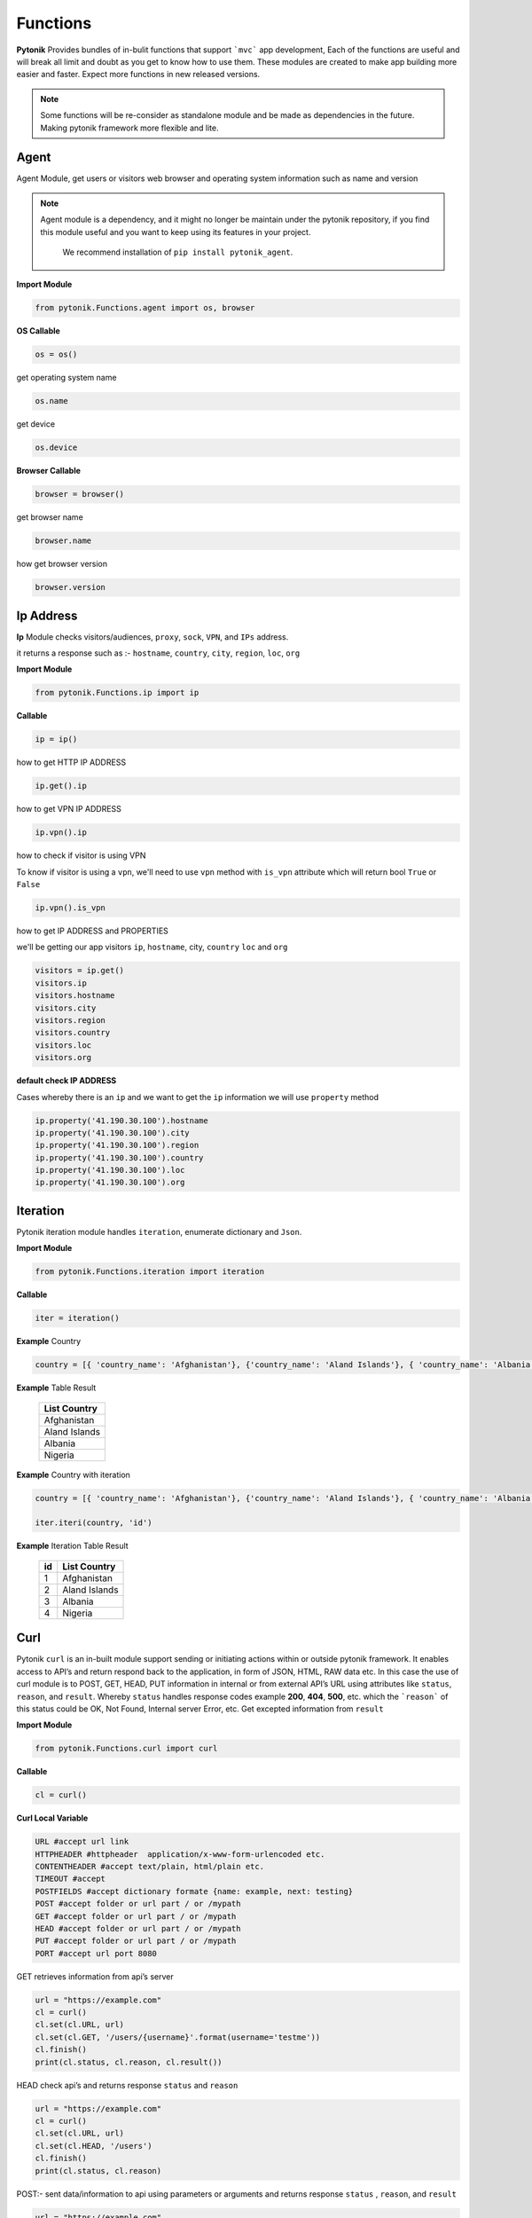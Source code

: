 Functions
=========

**Pytonik** Provides bundles of in-bulit functions that support ```mvc``` app development,
Each of the functions are useful and will break all limit and doubt as you get to know how to use them.
These modules are created to make app building more easier and faster.
Expect more functions in new released versions.


.. note::

    Some functions will be re-consider as standalone module and be made as dependencies in the future.
    Making pytonik framework more flexible and lite.



Agent
-----

Agent Module, get users or visitors web browser and operating system information such as name and version

.. note::

    Agent module is a dependency, and it might no longer be maintain under the pytonik repository,
    if you find this module useful and you want to keep using its features in your project.
     We recommend installation of ``pip install pytonik_agent``.


**Import Module**

.. code-block:: python

    from pytonik.Functions.agent import os, browser



**OS Callable**

.. code-block:: python

    os = os()

get operating system name

.. code-block:: python

    os.name


get device

.. code-block:: python

    os.device


**Browser Callable**

.. code-block:: python

    browser = browser()

get browser name

.. code-block:: python

    browser.name

how get browser version

.. code-block:: python

    browser.version



Ip Address
----------

**Ip** Module checks visitors/audiences, ``proxy``, ``sock``,  ``VPN``, and ``IPs`` address.

it returns a response such as :- ``hostname``, ``country``, ``city``, ``region``, ``loc``, ``org``


**Import Module**

.. code-block:: python

    from pytonik.Functions.ip import ip

**Callable**

.. code-block:: python

    ip = ip()

how to get HTTP IP ADDRESS

.. code-block:: python

    ip.get().ip

how to get VPN IP ADDRESS

.. code-block:: python

    ip.vpn().ip

how to check if visitor is using VPN

To know if visitor is using a ``vpn``, we'll need to use ``vpn`` method  with  ``is_vpn`` attribute which will return bool ``True`` or ``False``

.. code-block:: python

    ip.vpn().is_vpn


how to get IP ADDRESS and PROPERTIES

we'll be getting our app visitors ``ip``, ``hostname``, city, ``country`` ``loc`` and ``org``


.. code-block:: python

    visitors = ip.get()
    visitors.ip
    visitors.hostname
    visitors.city
    visitors.region
    visitors.country
    visitors.loc
    visitors.org


**default check IP ADDRESS**

Cases whereby there is an ``ip`` and we want to get the ``ip`` information we will use ``property`` method

.. code-block:: python

    ip.property('41.190.30.100').hostname
    ip.property('41.190.30.100').city
    ip.property('41.190.30.100').region
    ip.property('41.190.30.100').country
    ip.property('41.190.30.100').loc
    ip.property('41.190.30.100').org



Iteration
---------
Pytonik iteration module handles ``iteration``, enumerate dictionary and ``Json``.

**Import Module**

.. code-block:: python

    from pytonik.Functions.iteration import iteration

**Callable**

.. code-block:: python

    iter = iteration()

**Example**  Country

.. code-block:: python

    country = [{ 'country_name': 'Afghanistan'}, {'country_name': 'Aland Islands'}, { 'country_name': 'Albania'}']


**Example**  Table Result

   +---------------+
   | List Country  |
   +===============+
   | Afghanistan   |
   +---------------+
   | Aland Islands |
   +---------------+
   | Albania       |
   +---------------+
   | Nigeria       |
   +---------------+

**Example**   Country with iteration

.. code-block:: python

    country = [{ 'country_name': 'Afghanistan'}, {'country_name': 'Aland Islands'}, { 'country_name': 'Albania'}']

    iter.iteri(country, 'id')


**Example**  Iteration Table Result

   +----+-----------------+
   | id | List Country    |
   +====+=================+
   |  1 | Afghanistan     |
   +----+-----------------+
   |  2 | Aland Islands   |
   +----+-----------------+
   |  3 | Albania         |
   +----+-----------------+
   |  4 | Nigeria         |
   +----+-----------------+



Curl
----

Pytonik ``curl`` is an in-built module support sending or initiating actions within or outside pytonik framework.
It enables access to API’s and return respond back to the application, in form of JSON, HTML, RAW data etc.
In this case the use of curl module is to POST, GET,  HEAD, PUT information in internal or from external API’s URL
using attributes like ``status``, ``reason``,  and ``result``.  Whereby ``status`` handles response codes
example **200**, **404**, **500**, etc. which the ```reason``` of this status could be OK, Not Found, Internal server Error, etc.
Get excepted information from ``result``

**Import Module**

.. code-block:: python

    from pytonik.Functions.curl import curl


**Callable**

.. code-block:: python

    cl = curl()


**Curl Local Variable**

.. code-block:: python

    URL #accept url link
    HTTPHEADER #httpheader  application/x-www-form-urlencoded etc.
    CONTENTHEADER #accept text/plain, html/plain etc.
    TIMEOUT #accept
    POSTFIELDS #accept dictionary formate {name: example, next: testing}
    POST #accept folder or url part / or /mypath
    GET	#accept folder or url part / or /mypath
    HEAD #accept folder or url part / or /mypath
    PUT #accept folder or url part / or /mypath
    PORT #accept url port 8080


GET retrieves information from api’s server

.. code-block:: python

    url = "https://example.com"
    cl = curl()
    cl.set(cl.URL, url)
    cl.set(cl.GET, '/users/{username}'.format(username='testme'))
    cl.finish()
    print(cl.status, cl.reason, cl.result())



HEAD check api’s and returns response  ``status`` and ``reason``

.. code-block:: python

    url = "https://example.com"
    cl = curl()
    cl.set(cl.URL, url)
    cl.set(cl.HEAD, '/users')
    cl.finish()
    print(cl.status, cl.reason)




POST:-  sent data/information to api using parameters or arguments
and returns response ``status`` , ``reason``, and  ``result``

.. code-block:: python

    url = "https://example.com"
    cl = curl()

    cl.set(cl.URL, url)
    cl.set(cl.CONTENTHEADER, 'application/x-www-form-urlencoded')
    cl.set(cl.ACCEPTHEADER, 'text/plain')
    cl.set(cl.POST, '/add/users')
    cl.set(cl.POSTFIELDS, {'username':'testme', 'password':'test' })
    cl.finish()
    print(cl.status, cl.reason, cl.result('utf-8'))



Now
----

Now module handle time, date functions and accuracy, you might know what time and date are because
it happens every date, pytonik provides the best way to handle time date and format with additional
future like readable time and date. now module contains methods that support ``ago``,  ``time``, ``date``, ``datetime``,
``create``, ``timestamp``,  ``past``, ``future``, ``subtract`` Now module is usable on both pytonik template
engine, controller and model

**Import module**

.. code-block:: python

    from pytonik.Functions.now import now


**callable**

.. code-block:: python

    nowdatetime = now()




Ago: covert datetime to readable format ``1 year 20 minutes ago`` accept string and format as argument
``%Y-%m-%d %H:%M:%S``

Example 1 : returns ``32 minutes ago.``


.. code-block:: python

    nowdatetime.ago("2020-01-09 08:32:18")



Date: return correct date, let say todays date ``2020-01-09`` accept ``format`` as argument, default ``format``
is set to ``%Y-%m-%d``

Example 1 : returns ``12:30:59```


.. code-block:: python

    nowdatetime.date()


Time: return correct time, let say my present ``12:30:59`` accept format as argument, default format is set to ``` %H:%M:%S```

**Example 1:** returns ``12:30:59``

.. code-block:: python

    nowdatetime.time()






Date: return correct date, let say todays date ``2020-01-09 08:18:03`` accept format as argument,
default format is set to ``%Y-%m-%d %H:%M:%S``


**Example :** returns ``2020-01-09 08:18:03``

.. code-block:: python

    nowdatetime.datetime()


Create: This method helps to create new datetime from an existing datetime. In other words changing a previous datetime format to a new datetime format.
Let say our present  ``2020-01-09 08:18:03`` and format ``%Y-%m-%d %H:%M:%S`` we want to change it to
``01-09-2020 08:18`` and the formation for this will be  ``%Y-%m-%d %H:%M``.

**Example** : returns ``01-09-2020 08:18``

.. code-block:: python

    nowdatetime.create("2020-01-09 08:18:03", oldformat="%Y-%m-%d %H:%M:%S", newformat="%Y-%m-%d %H:%M ")


Timestamp: return correct unix time and with the same method covert timestamp to date and time. Let say it returns
``1578576738`` and we want to convert it to datetime. We will need to use the same
``timestamp`` method and it returns ``2020-01-09 08:32:18``

Example 1: returns ``1578576738``

.. code-block:: python

    nowdatetime.timestamp()


Example 2: returns ``2020-01-09 08:32:18``

.. code-block:: python

    nowdatetime.timestamp('1578576738')



Past: returns previous minutes, hours, days, weeks, seconds, let say we want to go back to 27 days from today date and time.. now in our calendar todays date and time is  ```2020-01-09 08:32:18 ```

Example : returns ``2019-12-13 08:58:15.983552``

.. code-block:: python

    nowdatetime.past(days=20)



**Past:** returns previous ``minutes``, ``hours``, ``days``, ``weeks``, ``seconds``,
let say we want to look into 27 days from today date and time.. now in our calendar todays date and time is
``2020-01-09 08:32:18``

**Example:** returns ``2020-02-05 09:02:08.269823``

.. code-block:: python

    nowdatetime.future(days=20)




Subtract: subtracting or minus a date time from another from date time..
this process comment both date time to provide their format respectively. Argument are
```date1```, ```format1``` and  ```date2``` ```format2```

Example : returns ``27``

.. code-block:: python

    nowdatetime.subtract(date1='2020-01-09 08:32:18', format1='%Y-%m-%d %H:%M:%S',  date2='2019-12-13 08:58:15.983552', format2='%Y-%m-%d %H:%M:%S.%f')





Extend / Include
----------------


Pytonik has a wonderful module that handles both including and extending of external file or paging ``include``

and ``extend`` module helps to structure and  manage file architecture. Cases where you have a file named header
and all your content or code are saved in it and you want to use it in other file or page of your web application,
``include`` module handles that purpose but you can ``extend`` or ``include``. At this stage you might be wondering
what’s difference between the both properties, actually no difference.

This modules are mostly used when working with pytonik Template Engine or html pages

Sample: we are including and extending a file named ``header.html`` where ``home`` is the parent folder in our ``views``
folder and ``inc`` is a sub folder, using dot ``.`` sign to separate both folders and file. The last dot signifies
last or end of the folder and next is the file. Exception is thrown if your file path or folder cannot be located,
this might result in page not found or error path.



**Example:** Include
.. code-block:: python

        {% call include 'home.inc.header'  %}


**Example:** Extend

.. code-block:: python

        {% call extend 'home.inc.header'  %}



Let make callable outside template engine

.. code-block:: python

    from pytonik.Functions.extend import extend
    extending = extend()


.. code-block:: python

    extending.extend(path="home.inc.header")



Validations
-----------

Pytonik provide bundles of validity functions that help to validate and trim syntax, string and characters.
This Callable class are user when developing application that involves or supporter accuracy in data supply.


**Import Module**

.. code-block:: python

    from pytonik.Functions.validation import validation


**Callable**

.. code-block:: python

    valid = validation()

Method ``ip`` validates only digits and character that contains ``.`` returns bool  ``True`` or ``False``  render support IP Address ``http://domainname.com``, ``https://domainname.com`` , ``ftp://domainname.com`` , ``www.domainname.com``

**Example**

.. code-block:: python

    url_validations = valid.url('ftp://domainname.com')


Method ``ip`` validates only digits and character that contains ``.`` returns bool  ``True`` or ``False``  render support IP Address ``0.0.0.0`` ``123.123.12.1``


**Example**

.. code-block:: python

   ipaddress_validation = valid.ip('123.123.12.1')




Method ``phone`` validates only digits and character contains ``-`` and ``+``, returns bool  ``True`` or ``False``  render support to phone number: ``+1-000-000-000``, ``10000000000`` ,  ``0000000000``,  ``0000-000-0000``, ``00000000000`` ,  ``+1000000000``


**Example**

.. code-block:: python

    phone_validations = valid.phone("+234-800-000-6000")


Method ``count``  return total count of a string

**Example**

.. code-block:: python

    count = valid.count('i love python')


Method ``email`` validates only alphabet and character ``.`` , ``_`` , ``-`` and ``@``, returns bool
``True`` or ``False`` render support to email address
``my_email@gmail.com``, ``email@gmail.com`` , ``my.email@gmail.com``,  `` my_email@gmail.com``

**Example**


.. code-block:: python

    email_validations = valid.email('my_email@gmail.com')



Method ``fullname`` validates full name input field returns ``True`` or ``False`` :
``firstname lastname prefix firstname lastname``


**Example**

.. code-block:: python

    fullname_validations = valid.fullname("prefix firstname lastname")



Method ``extension`` check and validate list of prefix  if exist in or as an occurrence in the list, returns
``True`` or ``False``

**Example**

.. code-block:: python

    get_extension = valid.extension('filename.jpg', ['png', 'jpg'])



Method  ``length`` check and valid the starting length of a string and expected end,  where minimum
``min`` is  integer and maximum ``max``   ``integer (‘I love', min, max)`` returns    ``True`` or ``False``

**Example**

.. code-block:: python

    length_validation = valid.length('i love python', 4, 18)



 


Pagination
----------

Pytonik provides pagination module that helps to navigate through pages and tables,
it has favorites of methods that meetup expectations ``number``,  ``alphabet`` , ``alphabet_first_last`` ,  ``next_previous``, ``first_last``
Each of the method has same argument and parameter ``total``, ``page``, ``url``, ``css``.


**Import Module**

.. code-block:: python

    from pytonik.Functions.pagination import  pagination

**Callable**

.. code-block:: python

    pagin = pagination()


**Example:** Numbering Pagination

.. code-block:: python

    pagin.number(total=10, page = 1, url='/blog', css=['pagination’, 'page-item', 'page-link'])


**Example:** Alphabet Pagination

.. code-block:: python

    pagin.alphabet(total=10, page = 'A', url='/blog', css=['pagination', 'page-item', 'page-link'])




**Example:** Alphabet First Last Pagination

.. code-block:: python

    pagin.alphabet_first_last(total=10, page = 'A', url='/blog', css=['pagination’, 'page-item', 'page-link'])



**Example:** Next Previous Pagination

.. code-block:: python

    pagin.next_previous(total=10, page = 1, url='/blog', css=['pagination’, 'page-item', 'page-link'])



**Example:** First  Last Pagination

.. code-block:: python

    pagin.first_last(total=10, page = 1, url='/blog', css=['pagination’, 'page-item', 'page-link'])


